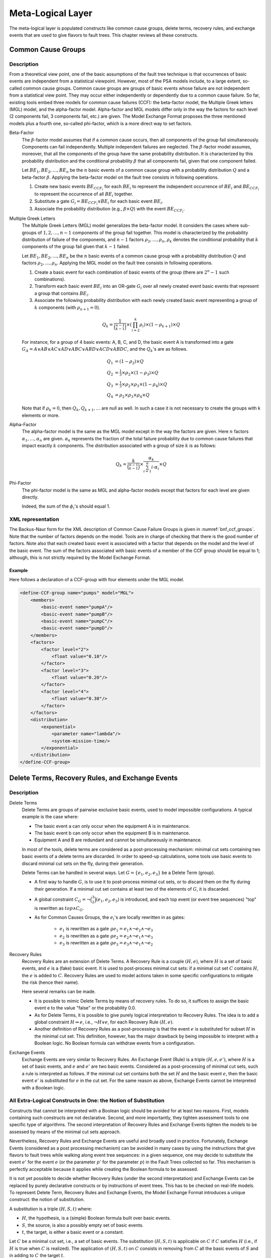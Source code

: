 .. _meta_logical_layer:

******************
Meta-Logical Layer
******************

The meta-logical layer is populated constructs
like common cause groups, delete terms, recovery rules,
and exchange events that are used to give flavors to fault trees.
This chapter reviews all these constructs.

Common Cause Groups
===================

Description
-----------

From a theoretical view point,
one of the basic assumptions of the fault tree technique
is that occurrences of basic events are independent from a statistical viewpoint.
However, most of the PSA models include, to a large extent, so-called common cause groups.
Common cause groups are groups of basic events
whose failure are not independent from a statistical view point.
They may occur either independently or dependently due to a common cause failure.
So far, existing tools embed three models for common cause failures (CCF):
the beta-factor model, the Multiple Greek letters (MGL) model, and the alpha-factor model.
Alpha-factor and MGL models differ only in the way
the factors for each level (2 components fail, 3 components fail, etc.) are given.
The Model Exchange Format proposes the three mentioned models plus a fourth one,
so-called phi-factor, which is a more direct way to set factors.

Beta-Factor
    The :math:`\beta`-factor model assumes
    that if a common cause occurs,
    then all components of the group fail simultaneously.
    Components can fail independently.
    Multiple independent failures are neglected.
    The :math:`\beta`-factor model assumes, moreover,
    that all the components of the group
    have the same probability distribution.
    It is characterized by this probability distribution
    and the conditional probability :math:`\beta`
    that all components fail, given that one component failed.

    Let :math:`BE_1, BE_2, \ldots, BE_n` be the :math:`n` basic events of a common cause group
    with a probability distribution :math:`Q` and a beta-factor :math:`\beta`.
    Applying the beta-factor model on the fault tree consists in following operations.

    #. Create new basic events :math:`BE_{CCF_i}` for each :math:`BE_i`
       to represent the independent occurrence of :math:`BE_i`
       and :math:`BE_{CCF_i}` to represent the occurrence of all :math:`BE_i` together.
    #. Substitute a gate :math:`G_i = BE_{CCF_i} \lor BE_i`
       for each basic event :math:`BE_i`.
    #. Associate the probability distribution (e.g., :math:`\beta \times Q`)
       with the event :math:`BE_{CCF_i}`.

Multiple Greek Letters
    The Multiple Greek Letters (MGL) model generalizes the beta-factor model.
    It considers the cases
    where sub-groups of :math:`1, 2, \ldots, n-1` components of the group fail together.
    This model is characterized by the probability distribution of failure of the components,
    and :math:`n-1` factors :math:`\rho_2, \ldots, \rho_n`,
    :math:`\rho_k` denotes the conditional probability
    that :math:`k` components of the group fail given that :math:`k-1` failed.

    Let :math:`BE_1, BE_2, \ldots, BE_n` be the :math:`n` basic events of a common cause group
    with a probability distribution :math:`Q` and factors :math:`\rho_2, \ldots, \rho_n`.
    Applying the MGL model on the fault tree consists in following operations.

    #. Create a basic event for each combination of basic events of the group
       (there are :math:`2^n-1` such combinations).
    #. Transform each basic event :math:`BE_i` into an OR-gate :math:`G_i`
       over all newly created event basic events
       that represent a group that contains :math:`BE_i`.
    #. Associate the following probability distribution
       with each newly created basic event representing a group of :math:`k` components
       (with :math:`\rho_{n+1} = 0`).

    .. math::

        Q_k = \frac{1}{\binom{n-1}{k-1}} \times \left(\prod_{i=2}^{k}\rho_i \right) \times
            (1 - \rho_{k+1}) \times Q

    For instance, for a group of 4 basic events: A, B, C, and D,
    the basic event A is transformed into a gate
    :math:`G_A = A \lor AB \lor AC \lor AD \lor ABC \lor ABD \lor ACD \lor ABDC`,
    and the :math:`Q_k`'s are as follows.

    .. math::

        Q_1& = (1 - \rho_2) \times Q\\
        Q_2& = \tfrac{1}{3} \times \rho_2 \times (1 - \rho_3) \times Q\\
        Q_3& = \tfrac{1}{3} \times \rho_2 \times \rho_3  \times (1 - \rho_4) \times Q\\
        Q_4& = \rho_2 \times \rho_3 \times \rho_4 \times Q

    Note that if :math:`\rho_k = 0`,
    then :math:`Q_k, Q_{k+1}, \ldots` are null as well.
    In such a case it is not necessary to create the groups with k elements or more.

Alpha-Factor
    The alpha-factor model is the same as the MGL model
    except in the way the factors are given.
    Here :math:`n` factors :math:`\alpha_1, \ldots, \alpha_n` are given.
    :math:`\alpha_k` represents the fraction of the total failure probability
    due to common cause failures that impact exactly :math:`k` components.
    The distribution associated with a group of size :math:`k` is as follows:

    .. math::

        Q_k = \frac{k}{\binom{n-1}{k-1}} \times
            \frac{\alpha_k}{\sum_{i=1}^{n}i\cdot\alpha_i} \times Q

Phi-Factor
    The phi-factor model is the same as MGL and alpha-factor models
    except that factors for each level are given directly.

    Indeed, the sum of the :math:`\phi_i`'s should equal 1.

XML representation
------------------

The Backus-Naur form for the XML description of Common Cause Failure Groups
is given in :numref:`bnf_ccf_groups`.
Note that the number of factors depends on the model.
Tools are in charge of checking that there is the good number of factors.
Note also that each created basic event is associated with a factor
that depends on the model and the level of the basic event.
The sum of the factors
associated with basic events of a member of the CCF group should be equal to 1;
although, this is not strictly required by the Model Exchange Format.

.. code-block:: bnf
    :name: bnf_ccf_groups
    :caption: Backus-Naur form for the XML representation of CCF-groups

    CCF-group-definition ::=
        <define-CCF-group name="identifier" model="CCF-model" >
            [ label ]
            [ attributes ]
            members
            distribution
            factors
        </define-CCF-group>

    members ::=
        <members>
            <basic-event name="identifier" />+
        </members>

    factors ::=
          <factors> factor+ </factors>
        | factor

    factor ::=
        <factor [ level="integer" ] >
            expression
        </factor>

    distribution ::=
        <distribution>
            expression
        </distribution>

    CCF-model ::= beta-factor | MGL | alpha-factor | phi-factor


Example
~~~~~~~

Here follows a declaration of a CCF-group with four elements under the MGL model.

.. code-block:: xml

    <define-CCF-group name="pumps" model="MGL">
        <members>
            <basic-event name="pumpA"/>
            <basic-event name="pumpB"/>
            <basic-event name="pumpC"/>
            <basic-event name="pumpD"/>
        </members>
        <factors>
            <factor level="2">
                <float value="0.10"/>
            </factor>
            <factor level="3">
                <float value="0.20"/>
            </factor>
            <factor level="4">
                <float value="0.30"/>
            </factor>
        </factors>
        <distribution>
            <exponential>
                <parameter name="lambda"/>
                <system-mission-time/>
            </exponential>
        </distribution>
    </define-CCF-group>

Delete Terms, Recovery Rules, and Exchange Events
=================================================

Description
-----------

Delete Terms
    Delete Terms are groups of pairwise exclusive basic events,
    used to model impossible configurations.
    A typical example is the case where:

    - The basic event a can only occur when the equipment A is in maintenance.
    - The basic event b can only occur when the equipment B is in maintenance.
    - Equipment A and B are redundant and cannot be simultaneously in maintenance.

    In most of the tools, delete terms are considered as a post-processing mechanism:
    minimal cut sets containing two basic events of a delete terms are discarded.
    In order to speed-up calculations,
    some tools use basic events to discard minimal cut sets on the fly, during their generation.

    Delete Terms can be handled in several ways.
    Let :math:`G = \{e_1, e_2, e_3\}` be a Delete Term (group).

    - A first way to handle :math:`G`, is to use it to post-process minimal cut sets,
      or to discard them on the fly during their generation.
      If a minimal cut set contains at least two of the elements of :math:`G`,
      it is discarded.

    - A global constraint :math:`C_G = \lnot \binom{3}{2}(e_1, e_2, e_3)` is introduced,
      and each top event (or event tree sequences) "top" is rewritten as :math:`top \land C_G`.

    - As for Common Causes Groups, the :math:`e_i`'s are locally rewritten in as gates:

        * :math:`e_1` is rewritten as
          a gate :math:`ge_1 = e_1 \land \lnot e_2 \land \lnot e_3`
        * :math:`e_2` is rewritten as
          a gate :math:`ge_2 = e_2 \land \lnot e_1 \land \lnot e_3`
        * :math:`e_3` is rewritten as
          a gate :math:`ge_3 = e_3 \land \lnot e_1 \land \lnot e_2`

Recovery Rules
    Recovery Rules are an extension of Delete Terms.
    A Recovery Rule is a couple :math:`(H, e)`,
    where :math:`H` is a set of basic events, and :math:`e` is a (fake) basic event.
    It is used to post-process minimal cut sets:
    if a minimal cut set :math:`C` contains :math:`H`, the :math:`e` is added to :math:`C`.
    Recovery Rules are used to model actions taken in some specific configurations
    to mitigate the risk (hence their name).

    Here several remarks can be made.

    - It is possible to mimic Delete Terms by means of recovery rules.
      To do so, it suffices to assign the basic event e to the value "false" or the probability 0.0.
    - As for Delete Terms,
      it is possible to give purely logical interpretation to Recovery Rules.
      The idea is to add a global constraint :math:`H \Rightarrow e`, i.e., :math:`\lnot H \lor e`,
      for each Recovery Rule :math:`(H, e)`.
    - Another definition of Recovery Rules as a post-processing
      is that the event :math:`e` is substituted for subset :math:`H` in the minimal cut set.
      This definition, however, has the major drawback
      by being impossible to interpret with a Boolean logic.
      No Boolean formula can withdraw events from a configuration.

Exchange Events
    Exchange Events are very similar to Recovery Rules.
    An Exchange Event (Rule) is a triple :math:`(H, e, e')`,
    where :math:`H` is a set of basic events,
    and :math:`e` and :math:`e'` are two basic events.
    Considered as a post-processing of minimal cut sets,
    such a rule is interpreted as follows.
    If the minimal cut set contains both the set :math:`H` and the basic event :math:`e`,
    then the basic event :math:`e'` is substituted for :math:`e` in the cut set.
    For the same reason as above,
    Exchange Events cannot be interpreted with a Boolean logic.

All Extra-Logical Constructs in One: the Notion of Substitution
---------------------------------------------------------------

Constructs that cannot be interpreted with a Boolean logic
should be avoided for at least two reasons.
First, models containing such constructs are not declarative.
Second, and more importantly,
they tighten assessment tools to one specific type of algorithms.
The second interpretation of Recovery Rules and Exchange Events
tighten the models to be assessed by means of the minimal cut sets approach.

Nevertheless, Recovery Rules and Exchange Events are useful and broadly used in practice.
Fortunately, Exchange Events (considered as a post processing mechanism)
can be avoided in many cases by using the instructions
that give flavors to fault trees while walking along event tree sequences:
in a given sequence, one may decide to substitute the event :math:`e'` for the event :math:`e`
(or the parameter :math:`p'` for the parameter :math:`p`) in the Fault Trees collected so far.
This mechanism is perfectly acceptable
because it applies while creating the Boolean formula to be assessed.

It is not yet possible to decide
whether Recovery Rules (under the second interpretation) and Exchange Events
can be replaced by purely declarative constructs or by instructions of event trees.
This has to be checked on real-life models.
To represent Delete Term, Recovery Rules and Exchange Events,
the Model Exchange Format introduces a unique construct: the notion of substitution.

A substitution is a triple :math:`(H, S, t)` where:

- :math:`H`, the hypothesis, is a (simple) Boolean formula built over basic events.
- :math:`S`, the source, is also a possibly empty set of basic events.
- :math:`t`, the target, is either a basic event or a constant.

Let :math:`C` be a minimal cut set, i.e., a set of basic events.
The substitution :math:`(H, S, t)` is applicable on :math:`C`
if :math:`C` satisfies :math:`H` (i.e., if :math:`H` is true when :math:`C` is realized).
The application of :math:`(H, S, t)` on :math:`C` consists
in removing from :math:`C` all the basic events of :math:`S`
and in adding to :math:`C` the target :math:`t`.

Note that if t is the constant "true",
adding t to :math:`C` is equivalent to adding nothing.
If :math:`t` is the constant "false",
adding :math:`t` to :math:`C` is equivalent to discard :math:`C`.

This notion of substitution generalizes
the notions of Delete Terms, Recovery Rules, and Exchange Events:

- Let :math:`D = \{e_1, e_2, \ldots, e_n\}`
  be a group of pairwise exclusive events (a Delete Term).
  Then :math:`D` is represented as the substitution
  :math:`(\binom{n}{2}(e_1, e_2, \ldots, e_n), \varnothing, \text{false})`.
- Let :math:`(H, e)` be a Recovery Rule, under the first interpretation,
  where :math:`H = \{e_1, e_2, \ldots, e_n\}`.
  Then, :math:`(H, e)` is represented by the substitution
  :math:`(e_1 \land e_2 \land \ldots \land e_n, \varnothing, e)`.
- Let :math:`(H, e)` be a Recovery Rule, under the second interpretation,
  where :math:`H = \{e_1, e_2, \ldots, e_n\}`.
  Then :math:`(H, e)` is represented by the substitution
  :math:`(e_1 \land e_2 \land \ldots \land e_n, H, e)`.
- Finally, let :math:`(H, e, e')` be an Exchange Event Rule,
  where :math:`H = \{e_1, e_2, \ldots, e_n\}`.
  Then :math:`(H, e, e')` is represented by the substitution
  :math:`(e_1 \land e_2 \land \ldots \land e_n \land e, {e}, e')`.

Note that a substitution :math:`(H, \varnothing, t)`
can always be interpreted as the global constraint :math:`H \Rightarrow t`.

XML Representation
------------------

The Backus-Naur form for the XML description of substitutions
is given in :numref:`bnf_substitution`.
The optional attribute "type" is used to help tools that implement "traditional" substitutions.

.. code-block:: bnf
    :name: bnf_substitution
    :caption: Backus-Naur form for the XML representation of exclusive-groups

    substitution-definition ::=
        <define-substitution [ name="identifier" ] [ type="identifier" ] >
            [ label ] [ attributes ]
            <hypothesis> Boolean-formula </hypothesis>
            [ <source> basic-event+ </source> ]
            <target> basic-event+ | Boolean-constant </target>
        </define-substitution>


Example
~~~~~~~

Assume that Basic Events "failure-pump-A", "failure-pump-B", and "failure-pump-C"
are pairwise exclusive (they form a delete term)
because they can only occur
when, respectively, equipment A, B, and C are under maintenance
and only one equipment can be in maintenance at once.
The representation of such a delete term is as follows.

.. code-block:: xml

    <define-substitution name="pumps" type="delete-terms">
        <hypothesis>
            <atleast min="2">
                <basic-event name="failure-pump-A"/>
                <basic-event name="failure-pump-B"/>
                <basic-event name="failure-pump-C"/>
            </atleast>
        </hypothesis>
        <target>
            <constant value="false"/>
        </target>
    </define-substitution>

Example
~~~~~~~

Assume that if the valve V is broken, and an overpressure is detected in pipe P,
then a mitigating action A is performed.
This is a typical Recovery Rule (under the first interpretation),
where the hypothesis is the conjunction of Basic Events "valve-V-broken" and "overpressure-pipe-P",
and the added Basic Event is "failure-action-A".
It is encoded as follows.

.. code-block:: xml

    <define-substitution name="mitigation" type="recovery-rule">
        <hypothesis>
            <and>
                <basic-event name="valve-V-broken"/>
                <basic-event name="overpressure-pipe-P"/>
            </and>
        </hypothesis>
        <target>
            <basic-event name="failure-action-A"/>
        </target>
    </define-substitution>

Example
~~~~~~~

Assume that if magnitude of the earthquake is 5, 6 or 7,
the size of a leak of a given pipe P gets large,
while it is small for magnitudes below 5.
We can use an exchange event rule to model this situation.

.. code-block:: xml

    <define-substitution name="magnitude-impact" type="exchange-event">
        <hypothesis>
            <or>
                <basic-event name="magnitude-5"/>
                <basic-event name="magnitude-6"/>
                <basic-event name="magnitude-7"/>
            </or>
        </hypothesis>
        <source>
            <basic-event name="small-leak-pipe-P"/>
        </source>
        <target>
            <basic-event name="large-leak-pipe-P"/>
        </target>
    </define-substitution>
